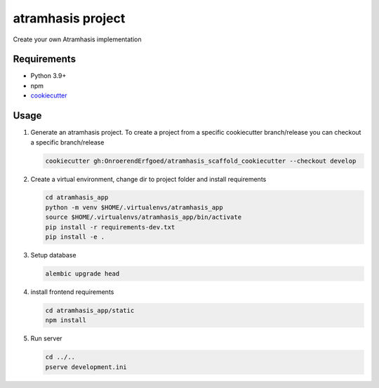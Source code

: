 ==================
atramhasis project
==================

Create your own Atramhasis implementation

Requirements
------------

*   Python 3.9+
*   npm
*   `cookiecutter <https://cookiecutter.readthedocs.io/en/latest/installation.html>`_

Usage
-----

#.  Generate an atramhasis project. To create a project from a specific cookiecutter branch/release you can checkout a specific branch/release

    .. code-block:: bash

        cookiecutter gh:OnroerendErfgoed/atramhasis_scaffold_cookiecutter --checkout develop
 

#.  Create a virtual environment, change dir to project folder and install requirements

    .. code-block:: bash
        
        cd atramhasis_app
        python -m venv $HOME/.virtualenvs/atramhasis_app
        source $HOME/.virtualenvs/atramhasis_app/bin/activate
        pip install -r requirements-dev.txt
        pip install -e .

#.  Setup database

    .. code-block:: bash

        alembic upgrade head

#.  install frontend requirements

    .. code-block:: bash

        cd atramhasis_app/static
        npm install

#.  Run server

    .. code-block:: bash

        cd ../..
        pserve development.ini
